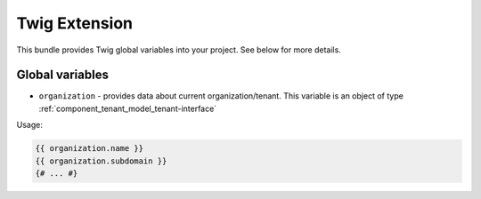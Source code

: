 Twig Extension
==============

This bundle provides Twig global variables into your project. See below for more details.

Global variables
----------------

- ``organization`` - provides data about current organization/tenant. This variable is an object of type :ref:`component_tenant_model_tenant-interface`

Usage:

.. code-block:: twig

    {{ organization.name }}
    {{ organization.subdomain }}
    {# ... #}
